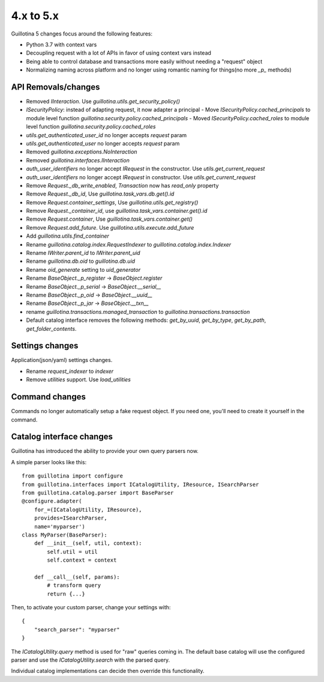 4.x to 5.x
==========

Guillotina 5 changes focus around the following features:

- Python 3.7 with context vars
- Decoupling request with a lot of APIs in favor of using context vars instead
- Being able to control database and transactions more easily without needing a "request" object
- Normalizing naming across platform and no longer using romantic naming for things(no more `_p_` methods)


API Removals/changes
-------------------

- Removed `IInteraction`. Use `guillotina.utils.get_security_policy()`
- `ISecurityPolicy`: instead of adapting request, it now adapter a principal
  - Move `ISecurityPolicy.cached_principals` to module level function `guillotina.security.policy.cached_principals`
  - Moved `ISecurityPolicy.cached_roles` to module level function `guillotina.security.policy.cached_roles`
- `utils.get_authenticated_user_id` no longer accepts `request` param
- `utils.get_authenticated_user` no longer accepts `request` param
- Removed `guillotina.exceptions.NoInteraction`
- Removed `guillotina.interfaces.IInteraction`
- `auth_user_identifiers` no longer accept `IRequest` in the constructor. Use `utils.get_current_request`
- `auth_user_identifiers` no longer accept `IRequest` in constructor. Use `utils.get_current_request`
- Remove `Request._db_write_enabled`, `Transaction` now has `read_only` property
- Remove `Request._db_id`, Use `guillotina.task_vars.db.get().id`
- Remove `Request.container_settings`, Use `guillotina.utils.get_registry()`
- Remove `Request._container_id`, use `guillotina.task_vars.container.get().id`
- Remove `Request.container`, Use `guillotina.task_vars.container.get()`
- Remove `Request.add_future`. Use `guillotina.utils.execute.add_future`
- Add `guillotina.utils.find_container`
- Rename `guillotina.catalog.index.RequestIndexer` to `guillotina.catalog.index.Indexer`
- Rename `IWriter.parent_id` to `IWriter.parent_uid`
- Rename `guillotina.db.oid` to `guillotina.db.uid`
- Rename `oid_generate` setting to `uid_generator`
- Rename `BaseObject._p_register` -> `BaseObject.register`
- Rename `BaseObject._p_serial` -> `BaseObject.__serial__`
- Rename `BaseObject._p_oid` -> `BaseObject.__uuid__`
- Rename `BaseObject._p_jar` -> `BaseObject.__txn__`
- rename `guillotina.transactions.managed_transaction` to `guillotina.transactions.transaction`
- Default catalog interface removes the following methods: `get_by_uuid`, `get_by_type`, `get_by_path`,
  `get_folder_contents`.


Settings changes
----------------

Application(json/yaml) settings changes.

- Rename `request_indexer` to `indexer`
- Remove `utilities` support. Use `load_utilities`


Command changes
---------------

Commands no longer automatically setup a fake request object. If you need one, you'll need to create it
yourself in the command.


Catalog interface changes
-------------------------

Guillotina has introduced the ability to provide your own query parsers now.

A simple parser looks like this::

    from guillotina import configure
    from guillotina.interfaces import ICatalogUtility, IResource, ISearchParser
    from guillotina.catalog.parser import BaseParser
    @configure.adapter(
        for_=(ICatalogUtility, IResource),
        provides=ISearchParser,
        name='myparser')
    class MyParser(BaseParser):
        def __init__(self, util, context):
            self.util = util
            self.context = context
        
        def __call__(self, params):
            # transform query
            return {...}

Then, to activate your custom parser, change your settings with::

    {
        "search_parser": "myparser"
    }


The `ICatalogUtility.query` method is used for "raw" queries coming in. The default base catalog will
use the configured parser and use the `ICatalogUtility.search` with the parsed query.

Individual catalog implementations can decide then override this functionality.
